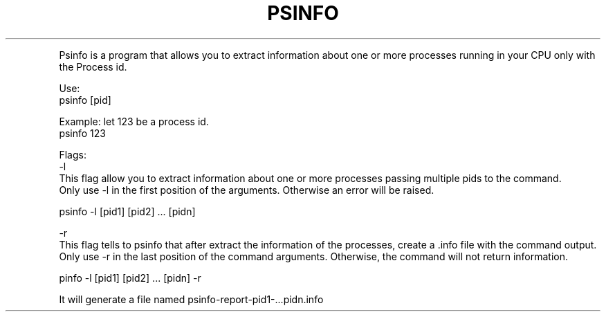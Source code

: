 .TH PSINFO 1
.P

Psinfo is a program that allows you to extract information about one or more processes running in your CPU only with the Process id. 

Use:
    psinfo [pid]

    Example: let 123 be a process id. 
        psinfo 123


    Flags: 
        -l 
            This flag allow you to extract information about one or more processes passing multiple pids to the command.
            Only use -l in the first position of the arguments. Otherwise an error will be raised. 
            
            psinfo -l [pid1] [pid2] ... [pidn]

        -r 
            This flag tells to psinfo that after extract the information of the processes, create a .info file with the command output. 
            Only use -r in the last position of the command arguments. Otherwise, the command will not return information. 

            pinfo -l [pid1] [pid2] ... [pidn] -r

            It will generate a file named psinfo-report-pid1-...pidn.info
            

